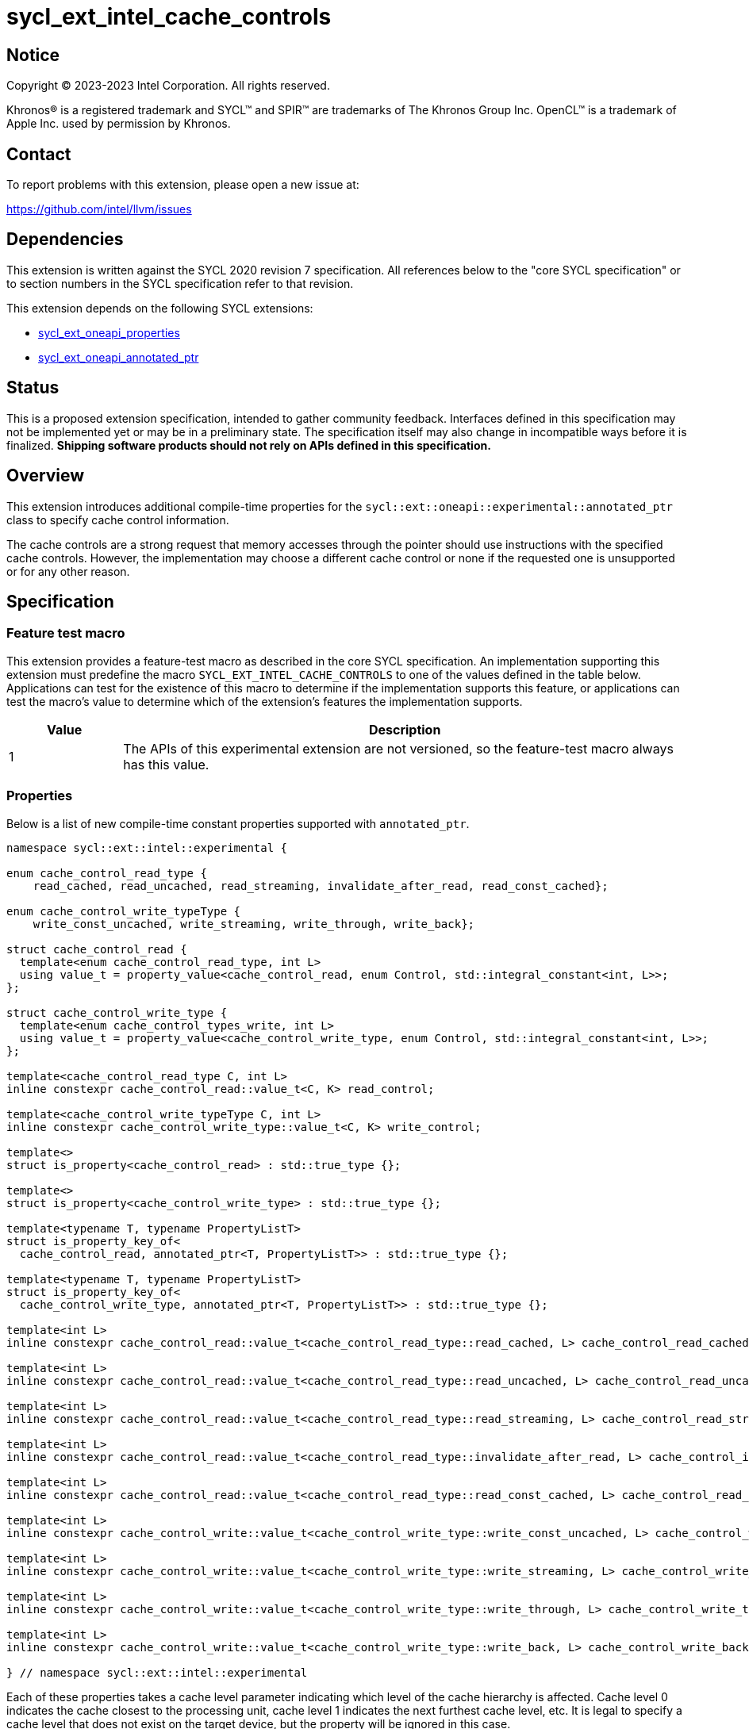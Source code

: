 = sycl_ext_intel_cache_controls

:source-highlighter: coderay
:coderay-linenums-mode: table

// This section needs to be after the document title.
:doctype: book
:toc2:
:toc: left
:encoding: utf-8
:lang: en
:dpcpp: pass:[DPC++]

// Set the default source code type in this document to C++,
// for syntax highlighting purposes.  This is needed because
// docbook uses c++ and html5 uses cpp.
:language: {basebackend@docbook:c++:cpp}


== Notice

[%hardbreaks]
Copyright (C) 2023-2023 Intel Corporation.  All rights reserved.

Khronos(R) is a registered trademark and SYCL(TM) and SPIR(TM) are trademarks
of The Khronos Group Inc.  OpenCL(TM) is a trademark of Apple Inc. used by
permission by Khronos.


== Contact

To report problems with this extension, please open a new issue at:

https://github.com/intel/llvm/issues


== Dependencies

This extension is written against the SYCL 2020 revision 7 specification.  All
references below to the "core SYCL specification" or to section numbers in the
SYCL specification refer to that revision.

This extension depends on the following SYCL extensions:

* link:../experimental/sycl_ext_oneapi_properties.asciidoc[sycl_ext_oneapi_properties]
* link:../experimental/sycl_ext_oneapi_annotated_ptr.asciidoc[sycl_ext_oneapi_annotated_ptr]



== Status

This is a proposed extension specification, intended to gather community
feedback.  Interfaces defined in this specification may not be implemented yet
or may be in a preliminary state.  The specification itself may also change in
incompatible ways before it is finalized.  *Shipping software products should
not rely on APIs defined in this specification.*


== Overview

This extension introduces additional compile-time properties for
the `sycl::ext::oneapi::experimental::annotated_ptr` class to specify
cache control information.

The cache controls are a strong request that memory accesses through the
pointer should use instructions with the specified cache controls.
However, the implementation may choose a different cache control or none
if the requested one is unsupported or for any other reason.


== Specification

=== Feature test macro

This extension provides a feature-test macro as described in the core SYCL
specification.  An implementation supporting this extension must predefine the
macro `SYCL_EXT_INTEL_CACHE_CONTROLS` to one of the values defined in the table
below.  Applications can test for the existence of this macro to determine if
the implementation supports this feature, or applications can test the macro's
value to determine which of the extension's features the implementation
supports.

[%header,cols="1,5"]
|===
|Value
|Description

|1
|The APIs of this experimental extension are not versioned, so the
 feature-test macro always has this value.
|===

=== Properties

Below is a list of new compile-time constant properties supported with
`annotated_ptr`.

```c++
namespace sycl::ext::intel::experimental {

enum cache_control_read_type {
    read_cached, read_uncached, read_streaming, invalidate_after_read, read_const_cached};

enum cache_control_write_typeType {
    write_const_uncached, write_streaming, write_through, write_back};

struct cache_control_read {
  template<enum cache_control_read_type, int L>
  using value_t = property_value<cache_control_read, enum Control, std::integral_constant<int, L>>;
};

struct cache_control_write_type {
  template<enum cache_control_types_write, int L>
  using value_t = property_value<cache_control_write_type, enum Control, std::integral_constant<int, L>>;
};

template<cache_control_read_type C, int L>
inline constexpr cache_control_read::value_t<C, K> read_control;

template<cache_control_write_typeType C, int L>
inline constexpr cache_control_write_type::value_t<C, K> write_control;

template<>
struct is_property<cache_control_read> : std::true_type {};

template<>
struct is_property<cache_control_write_type> : std::true_type {};

template<typename T, typename PropertyListT>
struct is_property_key_of<
  cache_control_read, annotated_ptr<T, PropertyListT>> : std::true_type {};

template<typename T, typename PropertyListT>
struct is_property_key_of<
  cache_control_write_type, annotated_ptr<T, PropertyListT>> : std::true_type {};

template<int L>
inline constexpr cache_control_read::value_t<cache_control_read_type::read_cached, L> cache_control_read_cached;

template<int L>
inline constexpr cache_control_read::value_t<cache_control_read_type::read_uncached, L> cache_control_read_uncached;

template<int L>
inline constexpr cache_control_read::value_t<cache_control_read_type::read_streaming, L> cache_control_read_streaming;

template<int L>
inline constexpr cache_control_read::value_t<cache_control_read_type::invalidate_after_read, L> cache_control_invalidate_after_read;

template<int L>
inline constexpr cache_control_read::value_t<cache_control_read_type::read_const_cached, L> cache_control_read_const_cached;

template<int L>
inline constexpr cache_control_write::value_t<cache_control_write_type::write_const_uncached, L> cache_control_write_const_uncached;

template<int L>
inline constexpr cache_control_write::value_t<cache_control_write_type::write_streaming, L> cache_control_write_streaming;

template<int L>
inline constexpr cache_control_write::value_t<cache_control_write_type::write_through, L> cache_control_write_through;

template<int L>
inline constexpr cache_control_write::value_t<cache_control_write_type::write_back, L> cache_control_write_back;

} // namespace sycl::ext::intel::experimental
```
Each of these properties takes a cache level parameter indicating which level
of the cache hierarchy is affected. Cache level 0 indicates the cache closest
to the processing unit, cache level 1 indicates the next furthest cache
level, etc. It is legal to specify a cache level that does not exist on
the target device, but the property will be ignored in this case.

Note that a property specifies the cache behavior only for the indicated
cache level. In order to specify the behavior for multiple cache levels, 
multiple properties should be specified.

It is legal to specify several different cache control properties in the
same `annotated_ptr`. However, all instances of cache_control_read_type must
have different cache levels and all instances of cache_control_write_type
must have difference cache levels.

The cache control properties are divided into two categories: those that
are hints and those that are assertions by the application.

==== Cache control hints
These properties are hints requesting specific cache behavior when
loading or storing to memory through the annotated_ptr. These properties can
affect the performance of device code, but they do not change the semantics.

--
[options="header"]
|====
| Property | Description
|`cache_control_read<read_cached, L>`
|
This property requests that loads from memory through the `annotated_ptr`
may cache the data at level L in the memory hierarchy.
|`cache_control_read<read_uncached, L>`
|
This property requests that loads from memory through the `annotated_ptr`
should not cache the data at level L in the memory hierarchy.
|`cache_control_read<read_streaming, L>`
|
This property requests that loads from memory through the `annotated_ptr`
should cache the data at cache level L. The eviction policy is to give
lower priority to data cached using this property versus the Cached
property.
|`cache_control_write<write_uncached, L>`
|
This property requests that writes to memory through the `annotated_ptr`
should not cache the data at level L in the memory hierarchy.
|`cache_control_write<write_through, L>`
|
This property requests that writes to memory through the `annotated_ptr`
should immediately write the data to the next-level cache after L
and mark the cache line at level L as "not dirty".
|`cache_control_write<write_back, L>`
|
This property requests that writes to memory through the `annotated_ptr`
should write the data into the cache at level L and mark the cache line as
"dirty". Upon eviction, "dirty" data will be written into the cache at
level higher than L.
|`cache_control_write<write_streaming, L>`
|
This property is the same as `WriteThrough`, but requests use of a
policy that gives lower priority to data in the cache present
via a `Streaming` cache control.
|====
--

==== Assertions by the application
These properties are assertions by the application, promising that the application accesses memory in a certain way. Care must be taken when using these properties because they can lead to undefined behavior if they are misused.

--
[options="header"]
|====
| Property | Description
|`cache_control_read<invalidate_after_read, L>`
|
This property asserts that the cache line into which data is loaded
from memory through the `annotated_ptr` will not be read again
until it is overwritten. Therefore the load operation can invalidate
the cache line and discard "dirty" data. If the assertion is violated 
(i.e., the cache line is read again) then the behavior is undefined.
|`cache_control_read<read_const_cached, L>`
|
This property asserts that the cache line containing the data
loaded from memory through the `annotated_ptr` will not be written
until kernel execution is completed.
If the assertion is violated (the cache line is written), the behavior
is undefined.
|====
--

== Implementation notes

It is intended that the SYCL cache control properties will be used by the compiler
to generate SPIR-V cache control operations.

